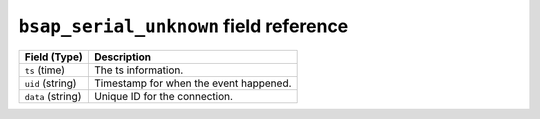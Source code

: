 ``bsap_serial_unknown`` field reference
---------------------------------------

.. list-table::
   :header-rows: 1
   :class: longtable
   :widths: 1 3

   * - Field (Type)
     - Description

   * - ``ts`` (time)
     - The ts information.

   * - ``uid`` (string)
     - Timestamp for when the event happened.

   * - ``data`` (string)
     - Unique ID for the connection.
